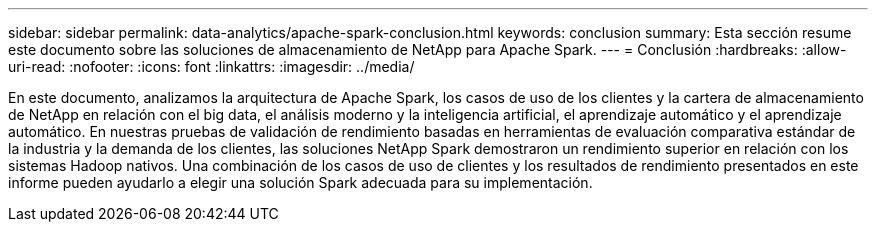 ---
sidebar: sidebar 
permalink: data-analytics/apache-spark-conclusion.html 
keywords: conclusion 
summary: Esta sección resume este documento sobre las soluciones de almacenamiento de NetApp para Apache Spark. 
---
= Conclusión
:hardbreaks:
:allow-uri-read: 
:nofooter: 
:icons: font
:linkattrs: 
:imagesdir: ../media/


[role="lead"]
En este documento, analizamos la arquitectura de Apache Spark, los casos de uso de los clientes y la cartera de almacenamiento de NetApp en relación con el big data, el análisis moderno y la inteligencia artificial, el aprendizaje automático y el aprendizaje automático.  En nuestras pruebas de validación de rendimiento basadas en herramientas de evaluación comparativa estándar de la industria y la demanda de los clientes, las soluciones NetApp Spark demostraron un rendimiento superior en relación con los sistemas Hadoop nativos.  Una combinación de los casos de uso de clientes y los resultados de rendimiento presentados en este informe pueden ayudarlo a elegir una solución Spark adecuada para su implementación.
